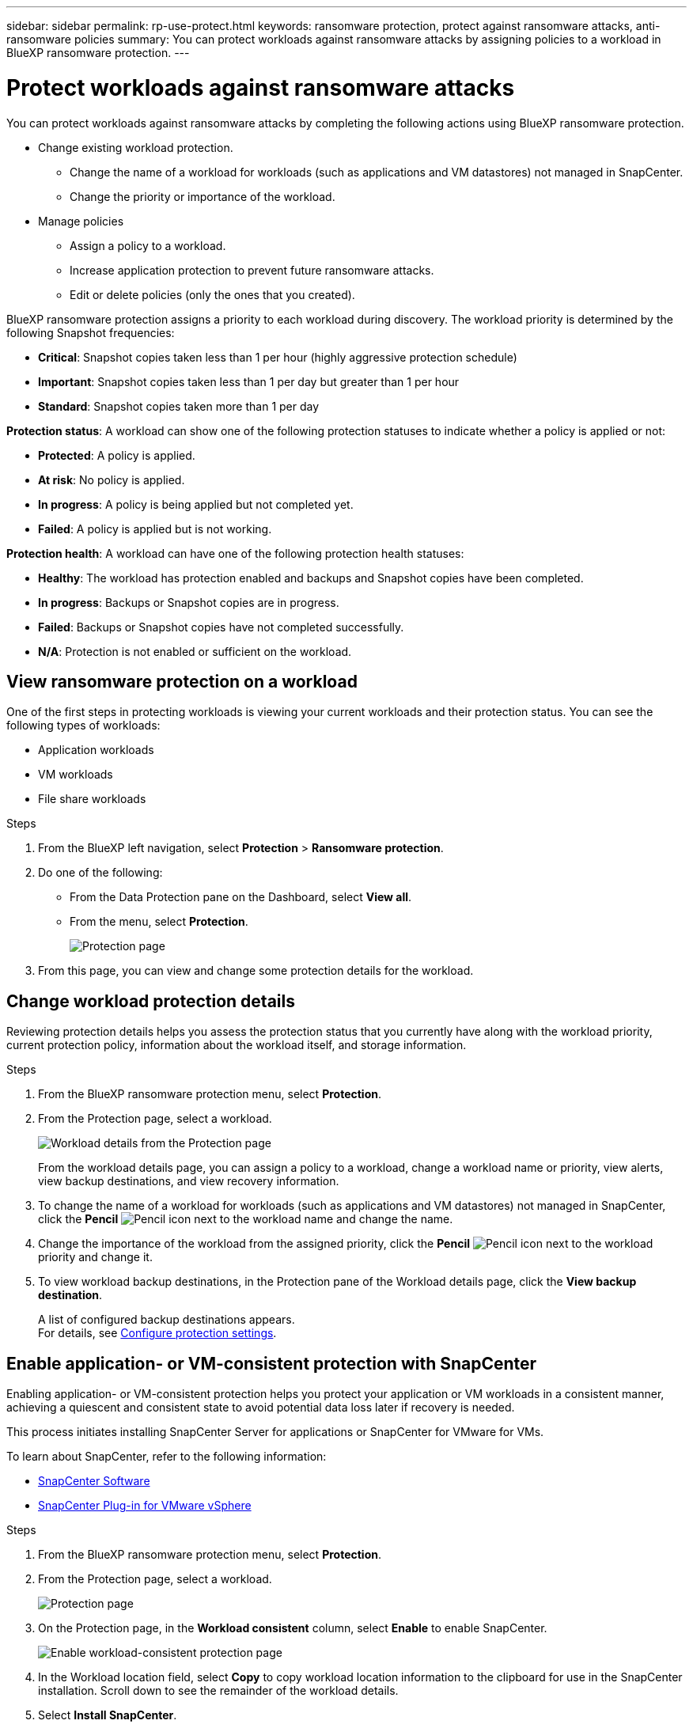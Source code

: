 ---
sidebar: sidebar
permalink: rp-use-protect.html
keywords: ransomware protection, protect against ransomware attacks, anti-ransomware policies
summary: You can protect workloads against ransomware attacks by assigning policies to a workload in BlueXP ransomware protection.
---

= Protect workloads against ransomware attacks
:hardbreaks:
:icons: font
:imagesdir: ./media

[.lead]
You can protect workloads against ransomware attacks by completing the following actions using BlueXP ransomware protection. 

* Change existing workload protection. 
** Change the name of a workload for workloads (such as applications and VM datastores) not managed in SnapCenter.
** Change the priority or importance of the workload. 
* Manage policies
** Assign a policy to a workload.
** Increase application protection to prevent future ransomware attacks.
** Edit or delete policies (only the ones that you created).



BlueXP ransomware protection assigns a priority to each workload during discovery. The workload priority is determined by the following Snapshot frequencies: 

* *Critical*: Snapshot copies taken less than 1 per hour (highly aggressive protection schedule)
* *Important*: Snapshot copies taken less than 1 per day but greater than 1 per hour
* *Standard*: Snapshot copies taken more than 1 per day 

*Protection status*: A workload can show one of the following protection statuses to indicate whether a policy is applied or not: 

* *Protected*: A policy is applied. 
* *At risk*: No policy is applied. 
* *In progress*: A policy is being applied but not completed yet. 
* *Failed*: A policy is applied but is not working. 

*Protection health*: A workload can have one of the following protection health statuses: 

* *Healthy*: The workload has protection enabled and backups and Snapshot copies have been completed. 
* *In progress*: Backups or Snapshot copies are in progress. 
* *Failed*: Backups or Snapshot copies have not completed successfully. 
* *N/A*: Protection is not enabled or sufficient on the workload. 


== View ransomware protection on a workload

One of the first steps in protecting workloads is viewing your current workloads and their protection status. You can see the following types of workloads: 

* Application workloads 
* VM workloads
* File share workloads


.Steps 

. From the BlueXP left navigation, select *Protection* > *Ransomware protection*. 

. Do one of the following: 
+
* From the Data Protection pane on the Dashboard, select *View all*. 
* From the menu, select *Protection*.
+
image:screen-protection-ga.png[Protection page]
. From this page, you can view and change some protection details for the workload.

//. To see file share workloads, select the *File share workloads* tab. 
// * To see application workloads, select the *Application workloads* tab. 

== Change workload protection details

Reviewing protection details helps you assess the protection status that you currently have along with the workload priority, current protection policy, information about the workload itself, and storage information. 

.Steps 

. From the BlueXP ransomware protection menu, select *Protection*.
. From the Protection page, select a workload. 
+
image:screen-protection-details.png[Workload details from the Protection page]
+
From the workload details page, you can assign a policy to a workload, change a workload name or priority, view alerts, view backup destinations, and view recovery information.

. To change the name of a workload for workloads (such as applications and VM datastores) not managed in SnapCenter, click the *Pencil* image:button_pencil.png[Pencil] icon next to the workload name and change the name. 

. Change the importance of the workload from the assigned priority, click the *Pencil* image:button_pencil.png[Pencil] icon next to the workload priority and change it. 

. To view workload backup destinations, in the Protection pane of the Workload details page, click the *View backup destination*.
+
A list of configured backup destinations appears. 
For details, see link:rp-use-settings.html[Configure protection settings].

== Enable application- or VM-consistent protection with SnapCenter

Enabling application- or VM-consistent protection helps you protect your application or VM workloads in a consistent manner, achieving a quiescent and consistent state to avoid potential data loss later if recovery is needed. 

This process initiates installing SnapCenter Server for applications or SnapCenter for VMware for VMs. 

To learn about SnapCenter, refer to the following information:  

* https://docs.netapp.com/us-en/snapcenter/index.html[SnapCenter Software^]
* https://docs.netapp.com/us-en/sc-plugin-vmware-vsphere/index.html[SnapCenter Plug-in for VMware vSphere^]

.Steps 

. From the BlueXP ransomware protection menu, select *Protection*.
. From the Protection page, select a workload. 
+
image:screen-protection-ga.png[Protection page]

. On the Protection page, in the *Workload consistent* column, select *Enable* to enable SnapCenter. 
+
image:screen-protection-enable-sc.png[Enable workload-consistent protection page]

. In the Workload location field, select *Copy* to copy workload location information to the clipboard for use in the SnapCenter installation. Scroll down to see the remainder of the workload details. 

. Select *Install SnapCenter*. 
+
* If you selected an application-based workload, the SnapCenter Software information appears. 
* If you selected a VM-based workload, the SnapCenter Plug-in for VMware vSphere information appears. 

. Follow the information to install SnapCenter. 

. Return to BlueXP ransomware protection. The Workload consistent column on the Protection page indicates that SnapCenter was enabled. 

. Hover over the "Enabled" information to review a message indicating that the workload is managed by SnapCenter. 


== Assign a predefined protection policy to workloads

To help protect your data, you can assign an existing ransomware protection policy to one or more workloads. You can also assign a different policy to a workload that already has a policy.

BlueXP ransomware protection includes the following predefined policies that are aligned with workload priority: 


[cols=6*,options="header",cols="10,15a,20,15,15,15" width="100%"]
|===
| Policy level
| Snapshot
| Frequency
| Retention (Days)
| # of Snapshot copies
| Total Max # of Snapshot copies


.4+| *Critical workload policy* | Quarter hourly | Every 15 min | 3 | 288 | 309 
 | Daily  | Every 1 day | 14 | 14 | 309 
 | Weekly | Every 1 week | 35 | 5 | 309 
 | Monthly | Every 30 days | 60 | 2 | 309 

.4+| *Important workload policy* | Quarter hourly | Every 30 mins | 3 | 144 | 165 
 | Daily | Every 1 day | 14 | 14 | 165 
 | Weekly | Every 1 week | 35 | 5 | 165 
 | Monthly | Every 30 days | 60 | 2 | 165 


.4+| *Standard workload policy* | Quarter hourly | Every 60 min | 3| 72 | 93 
 | Daily | Every 1 day | 14 | 14 | 93  
 | Weekly | Every 1 week | 35 | 5  | 93 
 | Monthly | Every 30 days | 60 | 2 | 93 


|===


.Steps 


. From BlueXP ransomware protection, do one of the following: 
+
* From the Data Protection pane on the Dashboard, select *View all*. 
* From the Recommendation pane on the Dashboard, select a recommendation about assigning a policy and select *Review and fix*. 
* From the menu, select *Protection*.

. From the Protection page, review the workloads and select *Protect* (for VM-based or file share workloads, select *Edit protection*) next to the workload. 
+
The workload details page appears. 
+
image:screen-protection-details.png[Workload details from the Protection page]

. From the workload details page, to assign a policy, click *Edit protection*. 
+
A list of policies appears and opens to the currently assigned policy. 

. To see details, click the *Down arrow* on a policy.

+
image:screen-protection-policy-details.png[Protection policy details]


. Select a policy to assign to the workload. 


. Review the Dashboard Recommended actions pane, which shows the action as “Completed."

== Create a protection policy 

If the existing policies do not meet your business needs, you can create a new protection policy. You can create your own from scratch or use an existing policy and modify its settings. 

You can create policies that govern primary and secondary storage and treat primary and secondary storage the same or differently. 

You can create a policy when you are managing all policies or during the process of reviewing a specific workload. 

.Steps to create a policy during policy management


. From the BlueXP ransomware protection menu, select *Protection*.
+
image:screen-protection2.png[Protection page]

. From the Protection page, select *Manage policies*. 
+
image:screen-protection-policy-manage2.png[Manage policies page]


. From the Manage policies page, select *Add*. 
+
image:screen-protection-policy-add2.png[Add policy page]

. Enter a new policy name, or enter an existing policy name to copy it. If you enter an existing policy name, choose which policy to copy.
+
NOTE: If you choose to copy and modify an existing policy, you must change at least one setting to make it unique. 

. For each item, select the *Down arrow*. 

* *Primary storage*: 
** *Snapshot copy schedules*: Choose schedule options, the number of Snapshot copies to keep, and select to enable the schedule. 
** *Primary detection*: Enable the service to detect ransomware incidents on primary storage. 
//** *Lock Snapshot copies**: Enable this to have the service lock the Snapshot copies on primary storage so that they cannot be modified or deleted for a certain period of time even if a ransomware attack manages its way to the backup storage destination. This is also called _immutable storage_. 

** *Block file extensions*: Enable this to have the service block known suspicious file extensions. The service takes automated Snapshot copies when Primary detection is enabled. 

* *Secondary storage*: 
** *Backup schedules*: Choose schedule options for secondary storage and enable the schedule. 
** *Secondary detection*: Enable the service to detect ransomware incidents on secondary storage. 

** *Lock backups*: Choose this to prevent backups on secondary storage from being modified or deleted for a certain period of time. This is also called _immutable storage_. 
+
This option uses NetApp DataLock technology, which locks backups on secondary storage. The period of time that the backup file is locked (and retained) is called the DataLock Retention Period. It is based on the backup policy schedule and retention setting that you defined, plus a 14-day buffer. Any DataLock retention policy that is less than 30 days is rounded up to 30 days minimum.

. Select *Add*. 

.Steps to create a policy during protection policy assignment


. From the BlueXP ransomware protection menu, select *Protection*.
+
image:screen-protection-ga.png[Protection page]

. From the Protection page, select *Protect*. 


. From the Protect page, select *Add*. 
+
image:screen-protection-policy-add2.png[Add policy page]

. Complete the process, which is the same as creating a policy from the Manage policies page. 




== Assign a different protection policy 

You can choose a different protection policy for a workload. 
You might want to increase the protection to prevent future ransomware attacks by changing the protection policy. 

.Steps 


. From the BlueXP ransomware protection menu, select *Protection*.


. From the Protect page, select a workload, and select *Protect*. 

. In the workload details page, select a different policy for the workload.

. To change any details for the policy, select the *Down arrow* on the right and change the details. 

. Select *Save* to finish the change. 



== Edit an existing policy 

You can change the details of a policy only when the policy is not associated with a workload.

.Steps 


. From the BlueXP ransomware protection menu, select *Protection*.

. From the Protection page, select *Manage policies*. 

. In the Manage policies page, select the *Actions* option for the policy you want to change.

. From the Actions menu, select *Edit policy*. 

. Change the details. 

. Select *Save* to finish the change. 

== Delete a policy

You can delete a protection policy that is not currently associated with any workloads. 

.Steps 

. From the BlueXP ransomware protection menu, select *Protection*.

. From the Protection page, select *Manage policies*. 

. In the Manage policies page, select the *Actions* option for the policy you want to delete.

. From the Actions menu, select *Delete policy*. 


